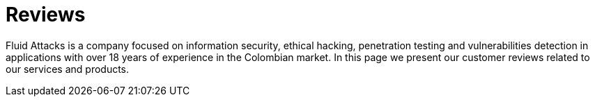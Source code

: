 :slug: customers/reviews/
:category: customers
:description: Fluid Attacks is a company focused on information security, ethical hacking, penetration testing and vulnerabilities detection in applications with over 18 years of experience in the Colombian market. In this page we present our customer reviews related to our services and products.
:keywords: Fluid Attacks, Customers, Reviews, Services, Products, Evaluation.
:translate: clientes/testimonios/

= Reviews

{description}

++++
<script type="text/javascript" src="https://static1.clutch.co/api/widget.js"></script>

<div class="clutch-widget" data-url="https://clutch.co" data-widget-type="3" data-height="350"
data-clutchcompany-id="488256"></div>
++++
